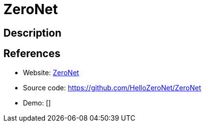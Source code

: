 = ZeroNet

:Name:          ZeroNet
:Language:      ZeroNet
:License:       GPL-2.0
:Topic:         Communication systems
:Category:      Custom communication systems
:Subcategory:   

// END-OF-HEADER. DO NOT MODIFY OR DELETE THIS LINE

== Description



== References

* Website: https://zeronet.io/[ZeroNet]
* Source code: https://github.com/HelloZeroNet/ZeroNet[https://github.com/HelloZeroNet/ZeroNet]
* Demo: []
